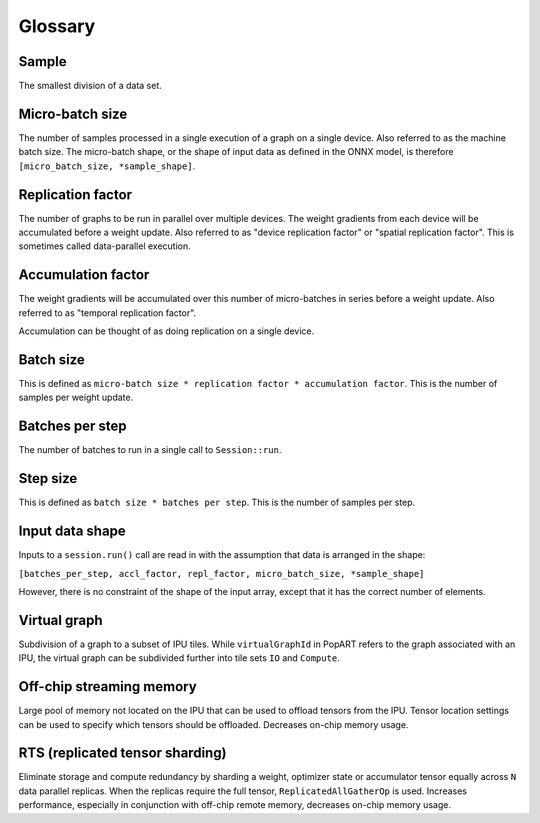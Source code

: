 Glossary
========

Sample
~~~~~~
The smallest division of a data set.

Micro-batch size
~~~~~~~~~~~~~~~~

The number of samples processed in a single execution of a graph on a single device.
Also referred to as the machine batch size.
The micro-batch shape, or the shape of input data as defined in the ONNX model,
is therefore ``[micro_batch_size, *sample_shape]``.

Replication factor
~~~~~~~~~~~~~~~~~~

The number of graphs to be run in parallel over multiple devices.
The weight gradients from each device will be accumulated before a weight update.
Also referred to as "device replication factor" or "spatial replication factor".
This is sometimes called data-parallel execution.

Accumulation factor
~~~~~~~~~~~~~~~~~~~

The weight gradients will be accumulated over this number
of micro-batches in series before a weight update.
Also referred to as "temporal replication factor".

Accumulation can be thought of as doing replication on a single device.

Batch size
~~~~~~~~~~

This is defined as ``micro-batch size * replication factor * accumulation
factor``.
This is the number of samples per weight update.

Batches per step
~~~~~~~~~~~~~~~~

The number of batches to run in a single call to ``Session::run``.

Step size
~~~~~~~~~

This is defined as ``batch size * batches per step``.
This is the number of samples per step.

Input data shape
~~~~~~~~~~~~~~~~

Inputs to a ``session.run()`` call are read in with the assumption that data is
arranged in the shape:

``[batches_per_step, accl_factor, repl_factor, micro_batch_size, *sample_shape]``

However, there is no constraint of the shape of the input array, except that it
has the correct number of elements.

Virtual graph
~~~~~~~~~~~~~

Subdivision of a graph to a subset of IPU tiles. While ``virtualGraphId`` in PopART
refers to the graph associated with an IPU, the virtual graph can be subdivided
further into tile sets ``IO`` and ``Compute``.

Off-chip streaming memory
~~~~~~~~~~~~~~~~~~~~~~~~~

Large pool of memory not located on the IPU that can be used to offload tensors
from the IPU. Tensor location settings can be used to specify which tensors
should be offloaded. Decreases on-chip memory usage.

RTS (replicated tensor sharding)
~~~~~~~~~~~~~~~~~~~~~~~~~~~~~~~~

Eliminate storage and compute redundancy by sharding a weight, optimizer state
or accumulator tensor equally across ``N`` data parallel replicas. When the
replicas require the full tensor, ``ReplicatedAllGatherOp`` is used.
Increases performance, especially in conjunction with off-chip remote memory,
decreases on-chip memory usage.
